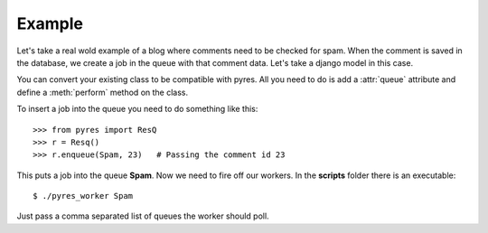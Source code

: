 Example
=========

Let's take a real wold example of a blog where comments need to be checked for
spam. When the comment is saved in the database, we create a job in the
queue with that comment data. Let's take a django model in this case.

.. code-block:: python
   :linenos:

    class Comment(models.Model):
        name = Model.CharField()
        email = Model.EmailField()
        body = Model.TextField()
        spam = Model.BooleanField()
        queue = "Spam"
    
        @staticmethod
        def perform(comment_id):
            comment = Comment.objects.get(pk=comment_id)
            params = {"comment_author_email": comment.user.email, 
                      "comment_content": comment.body,
                      "comment_author_name": comment.user.name,
                      "request_ip": comment.author_ip}
            x = urllib.urlopen("http://apikey.rest.akismet.com/1.1/comment-check", params)
            if x == "true":
                comment.spam = True
            else:
                comment.spam = False
            comment.save()

You can convert your existing class to be compatible with pyres. All you need 
to do is add a :attr:`queue` attribute and define a :meth:`perform` method on the class. 

To insert a job into the queue you need to do something like this::

    >>> from pyres import ResQ
    >>> r = Resq()
    >>> r.enqueue(Spam, 23)   # Passing the comment id 23

This puts a job into the queue **Spam**. Now we need to fire off our workers. 
In the **scripts** folder there is an executable::

    $ ./pyres_worker Spam


Just pass a comma separated list of queues the worker should poll.


